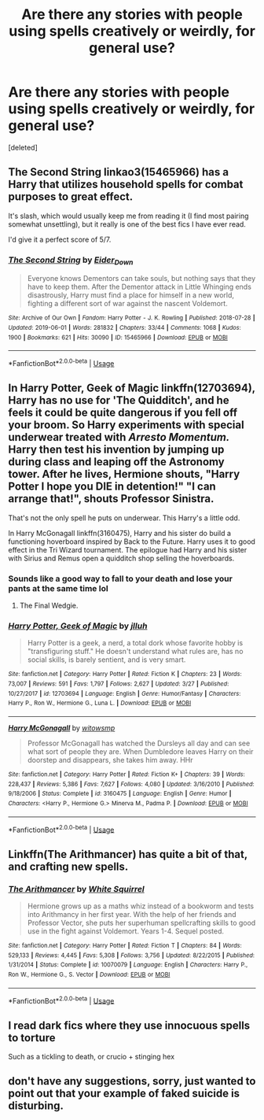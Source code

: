#+TITLE: Are there any stories with people using spells creatively or weirdly, for general use?

* Are there any stories with people using spells creatively or weirdly, for general use?
:PROPERTIES:
:Score: 12
:DateUnix: 1560895766.0
:DateShort: 2019-Jun-19
:FlairText: Request
:END:
[deleted]


** The Second String linkao3(15465966) has a Harry that utilizes household spells for combat purposes to great effect.

It's slash, which would usually keep me from reading it (I find most pairing somewhat unsettling), but it really is one of the best fics I have ever read.

I'd give it a perfect score of 5/7.
:PROPERTIES:
:Author: dotike
:Score: 8
:DateUnix: 1560940495.0
:DateShort: 2019-Jun-19
:END:

*** [[https://archiveofourown.org/works/15465966][*/The Second String/*]] by [[https://www.archiveofourown.org/users/Eider_Down/pseuds/Eider_Down][/Eider_Down/]]

#+begin_quote
  Everyone knows Dementors can take souls, but nothing says that they have to keep them. After the Dementor attack in Little Whinging ends disastrously, Harry must find a place for himself in a new world, fighting a different sort of war against the nascent Voldemort.
#+end_quote

^{/Site/:} ^{Archive} ^{of} ^{Our} ^{Own} ^{*|*} ^{/Fandom/:} ^{Harry} ^{Potter} ^{-} ^{J.} ^{K.} ^{Rowling} ^{*|*} ^{/Published/:} ^{2018-07-28} ^{*|*} ^{/Updated/:} ^{2019-06-01} ^{*|*} ^{/Words/:} ^{281832} ^{*|*} ^{/Chapters/:} ^{33/44} ^{*|*} ^{/Comments/:} ^{1068} ^{*|*} ^{/Kudos/:} ^{1900} ^{*|*} ^{/Bookmarks/:} ^{621} ^{*|*} ^{/Hits/:} ^{30090} ^{*|*} ^{/ID/:} ^{15465966} ^{*|*} ^{/Download/:} ^{[[https://archiveofourown.org/downloads/15465966/The%20Second%20String.epub?updated_at=1560130704][EPUB]]} ^{or} ^{[[https://archiveofourown.org/downloads/15465966/The%20Second%20String.mobi?updated_at=1560130704][MOBI]]}

--------------

*FanfictionBot*^{2.0.0-beta} | [[https://github.com/tusing/reddit-ffn-bot/wiki/Usage][Usage]]
:PROPERTIES:
:Author: FanfictionBot
:Score: 1
:DateUnix: 1560940504.0
:DateShort: 2019-Jun-19
:END:


** In Harry Potter, Geek of Magic linkffn(12703694), Harry has no use for 'The Quidditch', and he feels it could be quite dangerous if you fell off your broom. So Harry experiments with special underwear treated with /Arresto Momentum./ Harry then test his invention by jumping up during class and leaping off the Astronomy tower. After he lives, Hermione shouts, "Harry Potter I hope you DIE in detention!" "I can arrange that!", shouts Professor Sinistra.

That's not the only spell he puts on underwear. This Harry's a little odd.

In Harry McGonagall linkffn(3160475), Harry and his sister do build a functioning hoverboard inspired by Back to the Future. Harry uses it to good effect in the Tri Wizard tournament. The epilogue had Harry and his sister with Sirius and Remus open a quidditch shop selling the hoverboards.
:PROPERTIES:
:Author: streakermaximus
:Score: 6
:DateUnix: 1560918594.0
:DateShort: 2019-Jun-19
:END:

*** Sounds like a good way to fall to your death and lose your pants at the same time lol
:PROPERTIES:
:Author: DEFEATED_GUY
:Score: 3
:DateUnix: 1560925097.0
:DateShort: 2019-Jun-19
:END:

**** The Final Wedgie.
:PROPERTIES:
:Author: ForwardDiscussion
:Score: 2
:DateUnix: 1560965398.0
:DateShort: 2019-Jun-19
:END:


*** [[https://www.fanfiction.net/s/12703694/1/][*/Harry Potter, Geek of Magic/*]] by [[https://www.fanfiction.net/u/9395907/jlluh][/jlluh/]]

#+begin_quote
  Harry Potter is a geek, a nerd, a total dork whose favorite hobby is "transfiguring stuff." He doesn't understand what rules are, has no social skills, is barely sentient, and is very smart.
#+end_quote

^{/Site/:} ^{fanfiction.net} ^{*|*} ^{/Category/:} ^{Harry} ^{Potter} ^{*|*} ^{/Rated/:} ^{Fiction} ^{K} ^{*|*} ^{/Chapters/:} ^{23} ^{*|*} ^{/Words/:} ^{73,007} ^{*|*} ^{/Reviews/:} ^{591} ^{*|*} ^{/Favs/:} ^{1,797} ^{*|*} ^{/Follows/:} ^{2,627} ^{*|*} ^{/Updated/:} ^{3/27} ^{*|*} ^{/Published/:} ^{10/27/2017} ^{*|*} ^{/id/:} ^{12703694} ^{*|*} ^{/Language/:} ^{English} ^{*|*} ^{/Genre/:} ^{Humor/Fantasy} ^{*|*} ^{/Characters/:} ^{Harry} ^{P.,} ^{Ron} ^{W.,} ^{Hermione} ^{G.,} ^{Luna} ^{L.} ^{*|*} ^{/Download/:} ^{[[http://www.ff2ebook.com/old/ffn-bot/index.php?id=12703694&source=ff&filetype=epub][EPUB]]} ^{or} ^{[[http://www.ff2ebook.com/old/ffn-bot/index.php?id=12703694&source=ff&filetype=mobi][MOBI]]}

--------------

[[https://www.fanfiction.net/s/3160475/1/][*/Harry McGonagall/*]] by [[https://www.fanfiction.net/u/983103/witowsmp][/witowsmp/]]

#+begin_quote
  Professor McGonagall has watched the Dursleys all day and can see what sort of people they are. When Dumbledore leaves Harry on their doorstep and disappears, she takes him away. HHr
#+end_quote

^{/Site/:} ^{fanfiction.net} ^{*|*} ^{/Category/:} ^{Harry} ^{Potter} ^{*|*} ^{/Rated/:} ^{Fiction} ^{K+} ^{*|*} ^{/Chapters/:} ^{39} ^{*|*} ^{/Words/:} ^{228,437} ^{*|*} ^{/Reviews/:} ^{5,386} ^{*|*} ^{/Favs/:} ^{7,627} ^{*|*} ^{/Follows/:} ^{4,080} ^{*|*} ^{/Updated/:} ^{3/16/2010} ^{*|*} ^{/Published/:} ^{9/18/2006} ^{*|*} ^{/Status/:} ^{Complete} ^{*|*} ^{/id/:} ^{3160475} ^{*|*} ^{/Language/:} ^{English} ^{*|*} ^{/Genre/:} ^{Humor} ^{*|*} ^{/Characters/:} ^{<Harry} ^{P.,} ^{Hermione} ^{G.>} ^{Minerva} ^{M.,} ^{Padma} ^{P.} ^{*|*} ^{/Download/:} ^{[[http://www.ff2ebook.com/old/ffn-bot/index.php?id=3160475&source=ff&filetype=epub][EPUB]]} ^{or} ^{[[http://www.ff2ebook.com/old/ffn-bot/index.php?id=3160475&source=ff&filetype=mobi][MOBI]]}

--------------

*FanfictionBot*^{2.0.0-beta} | [[https://github.com/tusing/reddit-ffn-bot/wiki/Usage][Usage]]
:PROPERTIES:
:Author: FanfictionBot
:Score: 1
:DateUnix: 1560918610.0
:DateShort: 2019-Jun-19
:END:


** Linkffn(The Arithmancer) has quite a bit of that, and crafting new spells.
:PROPERTIES:
:Author: 15_Redstones
:Score: 3
:DateUnix: 1560899192.0
:DateShort: 2019-Jun-19
:END:

*** [[https://www.fanfiction.net/s/10070079/1/][*/The Arithmancer/*]] by [[https://www.fanfiction.net/u/5339762/White-Squirrel][/White Squirrel/]]

#+begin_quote
  Hermione grows up as a maths whiz instead of a bookworm and tests into Arithmancy in her first year. With the help of her friends and Professor Vector, she puts her superhuman spellcrafting skills to good use in the fight against Voldemort. Years 1-4. Sequel posted.
#+end_quote

^{/Site/:} ^{fanfiction.net} ^{*|*} ^{/Category/:} ^{Harry} ^{Potter} ^{*|*} ^{/Rated/:} ^{Fiction} ^{T} ^{*|*} ^{/Chapters/:} ^{84} ^{*|*} ^{/Words/:} ^{529,133} ^{*|*} ^{/Reviews/:} ^{4,445} ^{*|*} ^{/Favs/:} ^{5,308} ^{*|*} ^{/Follows/:} ^{3,756} ^{*|*} ^{/Updated/:} ^{8/22/2015} ^{*|*} ^{/Published/:} ^{1/31/2014} ^{*|*} ^{/Status/:} ^{Complete} ^{*|*} ^{/id/:} ^{10070079} ^{*|*} ^{/Language/:} ^{English} ^{*|*} ^{/Characters/:} ^{Harry} ^{P.,} ^{Ron} ^{W.,} ^{Hermione} ^{G.,} ^{S.} ^{Vector} ^{*|*} ^{/Download/:} ^{[[http://www.ff2ebook.com/old/ffn-bot/index.php?id=10070079&source=ff&filetype=epub][EPUB]]} ^{or} ^{[[http://www.ff2ebook.com/old/ffn-bot/index.php?id=10070079&source=ff&filetype=mobi][MOBI]]}

--------------

*FanfictionBot*^{2.0.0-beta} | [[https://github.com/tusing/reddit-ffn-bot/wiki/Usage][Usage]]
:PROPERTIES:
:Author: FanfictionBot
:Score: 1
:DateUnix: 1560899202.0
:DateShort: 2019-Jun-19
:END:


** I read dark fics where they use innocuous spells to torture

Such as a tickling to death, or crucio + stinging hex
:PROPERTIES:
:Author: ZePwnzerRJ
:Score: 1
:DateUnix: 1560922924.0
:DateShort: 2019-Jun-19
:END:


** don't have any suggestions, sorry, just wanted to point out that your example of faked suicide is disturbing.
:PROPERTIES:
:Author: TheIsmizl
:Score: -2
:DateUnix: 1560916894.0
:DateShort: 2019-Jun-19
:END:
